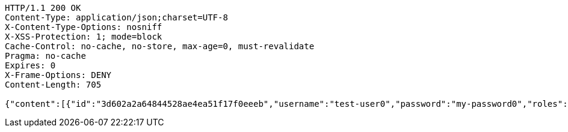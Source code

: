 [source,http,options="nowrap"]
----
HTTP/1.1 200 OK
Content-Type: application/json;charset=UTF-8
X-Content-Type-Options: nosniff
X-XSS-Protection: 1; mode=block
Cache-Control: no-cache, no-store, max-age=0, must-revalidate
Pragma: no-cache
Expires: 0
X-Frame-Options: DENY
Content-Length: 705

{"content":[{"id":"3d602a2a64844528ae4ea51f17f0eeeb","username":"test-user0","password":"my-password0","roles":["admin-role"],"authorities":["admin"],"country":"Nigeria","favourite-color":"blue"},{"id":"4b202a4c389a4fe8be3c4c472c838386","username":"test-user1","password":"my-password1","roles":["admin-role"],"authorities":["admin"],"country":"Nigeria","favourite-color":"blue"},{"id":"d79e313d0e33469e896c985ea31b5891","username":"test-user2","password":"my-password2","roles":["admin-role"],"authorities":["admin"],"country":"Nigeria","favourite-color":"blue"}],"totalPages":1,"totalElements":3,"last":true,"size":20,"number":0,"sort":{"sorted":false,"unsorted":true},"numberOfElements":3,"first":true}
----